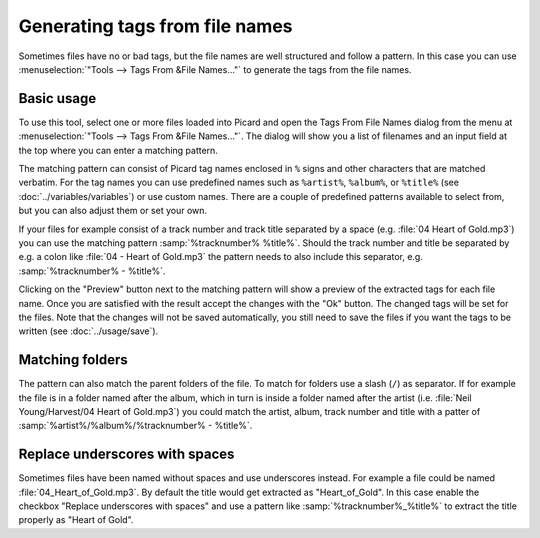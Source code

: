 .. MusicBrainz Picard Documentation Project
.. Prepared in 2020 by Bob Swift (bswift@rsds.ca)
.. This MusicBrainz Picard User Guide is licensed under CC0 1.0
.. A copy of the license is available at https://creativecommons.org/publicdomain/zero/1.0

Generating tags from file names
===============================

Sometimes files have no or bad tags, but the file names are well structured and follow a pattern.
In this case you can use :menuselection:`"Tools --> Tags From &File Names..."` to generate the tags
from the file names.


Basic usage
-----------

To use this tool, select one or more files loaded into Picard and open the Tags From File Names
dialog from the menu at :menuselection:`"Tools --> Tags From &File Names..."`.  The dialog will
show you a list of filenames and an input field at the top where you can enter a matching pattern.

The matching pattern can consist of Picard tag names enclosed in ``%`` signs and other characters
that are matched verbatim.  For the tag names you can use predefined names such as ``%artist%``,
``%album%``, or ``%title%`` (see :doc:`../variables/variables`) or use custom names.  There are a
couple of predefined patterns available to select from, but you can also adjust them or set your own.

If your files for example consist of a track number and track title separated by a space
(e.g. :file:`04 Heart of Gold.mp3`) you can use the matching pattern :samp:`%tracknumber% %title%`.
Should the track number and title be separated by e.g. a colon like :file:`04 - Heart of Gold.mp3`
the pattern needs to also include this separator, e.g. :samp:`%tracknumber% - %title%`.

.. image:: ../images/tags_from_file_names_1.png
   :width: 100 %

Clicking on the "Preview" button next to the matching pattern will show a preview of the extracted
tags for each file name.  Once you are satisfied with the result accept the changes with the
"Ok" button.  The changed tags will be set for the files.  Note that the changes will not be
saved automatically, you still need to save the files if you want the tags to be written
(see :doc:`../usage/save`).


Matching folders
----------------

The pattern can also match the parent folders of the file. To match for folders use a slash (``/``)
as separator.  If for example the file is in a folder named after the album, which in turn is
inside a folder named after the artist (i.e. :file:`Neil Young/Harvest/04 Heart of Gold.mp3`) you
could match the artist, album, track number and title with a patter of
:samp:`%artist%/%album%/%tracknumber% - %title%`.

.. image:: ../images/tags_from_file_names_2.png
   :width: 100 %


Replace underscores with spaces
-------------------------------

Sometimes files have been named without spaces and use underscores instead.  For example a file
could be named :file:`04_Heart_of_Gold.mp3`.  By default the title would get extracted as
"Heart_of_Gold".  In this case enable the checkbox "Replace underscores with spaces" and use a
pattern like :samp:`%tracknumber%_%title%` to extract the title properly as "Heart of Gold".
